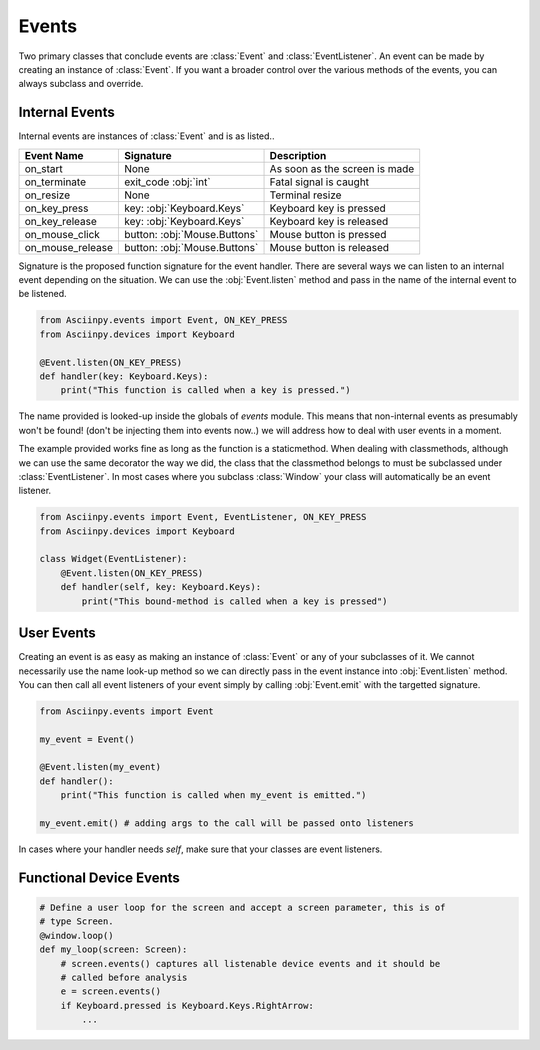 Events
=======

Two primary classes that conclude events are :class:`Event` and :class:`EventListener`.
An event can be made by creating an instance of :class:`Event`. If you want a
broader control over the various methods of the events, you can always subclass
and override.

Internal Events
----------------

Internal events are instances of :class:`Event` and is as listed..

================= =============================== ===============================
Event Name         Signature                       Description
================= =============================== ===============================
on_start           None                            As soon as the screen is made
on_terminate       exit_code :obj:`int`            Fatal signal is caught
on_resize          None                            Terminal resize
on_key_press       key: :obj:`Keyboard.Keys`       Keyboard key is pressed
on_key_release     key: :obj:`Keyboard.Keys`       Keyboard key is released
on_mouse_click     button: :obj:`Mouse.Buttons`    Mouse button is pressed
on_mouse_release   button: :obj:`Mouse.Buttons`    Mouse button is released
================= =============================== ===============================


Signature is the proposed function signature for the event handler.
There are several ways we can listen to an internal event depending on the situation.
We can use the :obj:`Event.listen` method and pass in the name of the internal
event to be listened.

.. code:: py

   from Asciinpy.events import Event, ON_KEY_PRESS
   from Asciinpy.devices import Keyboard

   @Event.listen(ON_KEY_PRESS)
   def handler(key: Keyboard.Keys):
       print("This function is called when a key is pressed.")

The name provided is looked-up inside the globals of `events` module. This means
that non-internal events as presumably won't be found! (don't be injecting them
into events now..) we will address how to deal with user events in a moment.

The example provided works fine as long as the function is a staticmethod.
When dealing with classmethods, although we can use the same decorator the way
we did, the class that the classmethod belongs to must be subclassed under
:class:`EventListener`. In most cases where you subclass :class:`Window` your
class will automatically be an event listener.

.. code:: py

   from Asciinpy.events import Event, EventListener, ON_KEY_PRESS
   from Asciinpy.devices import Keyboard

   class Widget(EventListener):
       @Event.listen(ON_KEY_PRESS)
       def handler(self, key: Keyboard.Keys):
           print("This bound-method is called when a key is pressed")

User Events
------------

Creating an event is as easy as making an instance of :class:`Event` or any of
your subclasses of it. We cannot necessarily use the name look-up method so we
can directly pass in the event instance into :obj:`Event.listen` method. You can
then call all event listeners of your event simply by calling :obj:`Event.emit`
with the targetted signature.

.. code:: py

   from Asciinpy.events import Event

   my_event = Event()

   @Event.listen(my_event)
   def handler():
       print("This function is called when my_event is emitted.")

   my_event.emit() # adding args to the call will be passed onto listeners

In cases where your handler needs `self`, make sure that your classes are event
listeners.


Functional Device Events
-------------------------

.. code:: py

   # Define a user loop for the screen and accept a screen parameter, this is of
   # type Screen.
   @window.loop()
   def my_loop(screen: Screen):
       # screen.events() captures all listenable device events and it should be
       # called before analysis
       e = screen.events()
       if Keyboard.pressed is Keyboard.Keys.RightArrow:
           ...
